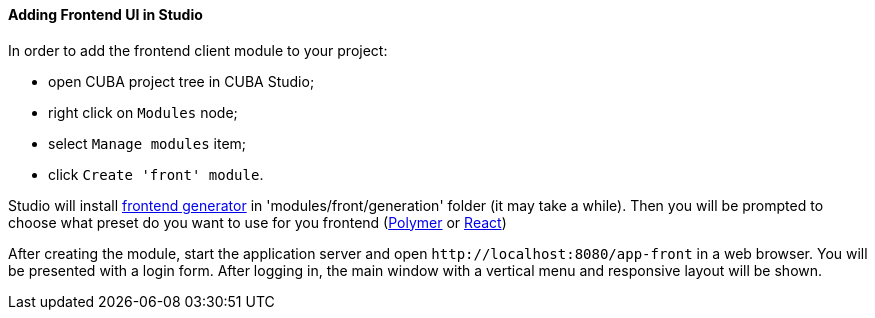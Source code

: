 :sourcesdir: ../../../../source

[[front_in_studio]]
==== Adding Frontend UI in Studio

In order to add the frontend client module to your project:

* open CUBA project tree in CUBA Studio;
* right click on `Modules` node;
* select `Manage modules` item;
* click `Create 'front' module`.

Studio will install https://github.com/cuba-platform/front-generator/tree/release_7_0/[frontend generator] in 'modules/front/generation' folder (it may take a while). Then you will be prompted to choose what preset do you want to use for you frontend (<<polymer_ui, Polymer>> or <<react_ui,React>>)

After creating the module, start the application server and open `++http://localhost:8080/app-front++` in a web browser. You will be presented with a login form. After logging in, the main window with a vertical menu and responsive layout will be shown.
